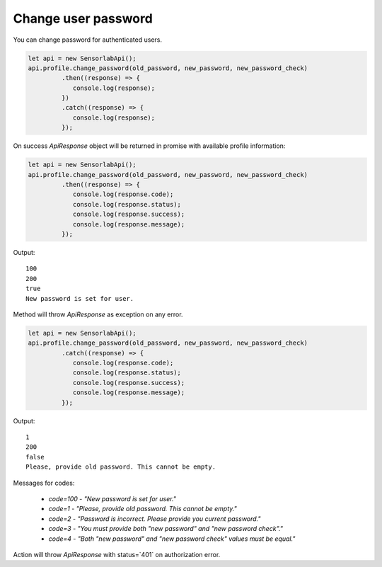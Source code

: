 Change user password
~~~~~~~~~~~~~~~~~~~~

You can change password for authenticated users.

.. code-block:: javascript

    let api = new SensorlabApi();
    api.profile.change_password(old_password, new_password, new_password_check)
             .then((response) => {
                console.log(response);
             })
             .catch((response) => {
                console.log(response);
             });

On success `ApiResponse` object will be returned in promise with available profile information:

.. code-block:: javascript

    let api = new SensorlabApi();
    api.profile.change_password(old_password, new_password, new_password_check)
             .then((response) => {
                console.log(response.code);
                console.log(response.status);
                console.log(response.success);
                console.log(response.message);
             });

Output::

    100
    200
    true
    New password is set for user.

Method will throw `ApiResponse` as exception on any error.

.. code-block:: javascript

    let api = new SensorlabApi();
    api.profile.change_password(old_password, new_password, new_password_check)
             .catch((response) => {
                console.log(response.code);
                console.log(response.status);
                console.log(response.success);
                console.log(response.message);
             });

Output::

    1
    200
    false
    Please, provide old password. This cannot be empty.

Messages for codes:

    - `code=100` - `"New password is set for user."`
    - `code=1` - `"Please, provide old password. This cannot be empty."`
    - `code=2` - `"Password is incorrect. Please provide you current password."`
    - `code=3` - `"You must provide both \"new password\" and \"new password check\"."`
    - `code=4` - `"Both \"new password\" and \"new password check\" values must be equal."`

Action will throw `ApiResponse` with status=`401` on authorization error.